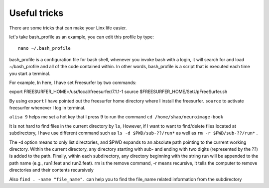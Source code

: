 Useful tricks
^^^^^^^^^^^^^

There are some tricks that can make your Linx life easier. 

let's take bash_profile as an example, you can edit this profile by type::
  
  nano ~/.bash_profile  

bash_profile is a configuration file for bash shell, whenever you invoke bash with a login, it will search for and load ~/bash_profile and all of the code contained within. In other words, bash_profile 
is a script that is executed each time you start a terminal.

.. image:: tricks_profile.PNG

For example, In here, I have set Freesurfer by two commands:

export FREESURFER_HOME=/usr/local/freesurfer/7.1.1-1
source $FREESURFER_HOME/SetUpFreeSurfer.sh

By using ``export`` I have pointed out the freesurfer home directory where I install the freesurfer. ``source`` to activate freesurfer whenever I log in terminal.
 
``alisa 9`` helps me set a hot key that I press 9 to run the command ``cd /home/shao/neuroimage-book`` 

It is not hard to find files in the current directory by ``ls``, However, if I want to want to find/delete files located at subdirectory, I have use different command such as ``ls -d $PWD/sub-??/run*`` 
as well as ``rm -r $PWD/sub-??/run*`` .

The -d option means to only list directories, and $PWD expands to an absolute path pointing to the current working directory. Within the current directory, any directory starting with sub- and ending 
with two digits (represented by the ??) is added to the path. Finally, within each subdirectory, any directory beginning with the string run will be appended to the path name (e.g., run1.feat and 
run2.feat). rm is the remove command, -r means recursive, it tells the computer to remove directories and their contents recursively

Also ``find . -name "file_name".`` can help you to find the file_name related information from the subdirectory







